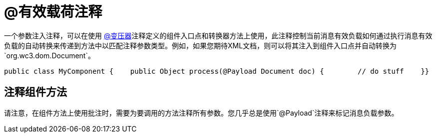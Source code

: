 =  @有效载荷注释

一个参数注入注释，可以在使用 link:/mule-user-guide/v/3.2/transformer-annotation[@变压器]注释定义的组件入口点和转换器方法上使用，此注释控制当前消息有效负载如何通过执行消息有效负载的自动转换来传递到方法中以匹配注释参数类型。例如，如果您期待XML文档，则可以将其注入到组件入口点并自动转换为`org.wc3.dom.Document`。

[source, java, linenums]
----
public class MyComponent {    public Object process(@Payload Document doc) {        // do stuff    }}
----

== 注释组件方法

请注意，在组件方法上使用批注时，需要为要调用的方法注释所有参数。您几乎总是使用`@Payload`注释来标记消息负载参数。
